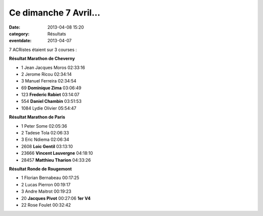 Ce dimanche 7 Avril...
======================

:date: 2013-04-08 15:20
:category: Résultats
:eventdate: 2013-04-07


7 ACRistes étaient sur 3 courses :




**Résultat Marathon de Cheverny**


- 1     Jean Jacques Moros  02:33:16
- 2     Jerome Ricou    02:34:14
- 3     Manuel Ferreira     02:34:54

- 69    **Dominique Zima**  03:06:49
- 123   **Frederic Rabiet**     03:14:07
- 554   **Daniel Chambin**  03:51:53

- 1084  Lydie Olivier   05:54:47

**Résultat Marathon de Paris**


- 1     Peter Some  02:05:36
- 2     Tadese Tola     02:06:33
- 3     Eric Ndiema     02:06:34

- 2608  **Loic Gentil**     03:13:10
- 23666     **Vincent Lauvergne**   04:18:10
- 28457     **Matthieu Tharion**    04:33:26

**Résultat Ronde de Rougemont**


- 1     Florian Bernabeau   00:17:25
- 2     Lucas Pierron   00:19:17
- 3     Andre Maitrot   00:19:23

- 20    **Jacques Pivot**   00:27:06    **1er V4**

- 22    Rose Foulet     00:32:42


